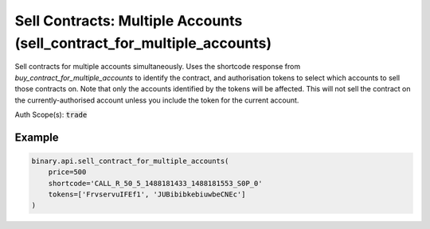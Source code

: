 
Sell Contracts: Multiple Accounts (sell_contract_for_multiple_accounts)
========================================================================================================

Sell contracts for multiple accounts simultaneously. Uses the shortcode response from `buy_contract_for_multiple_accounts` to identify the contract, and authorisation tokens to select which accounts to sell those contracts on. Note that only the accounts identified by the tokens will be affected. This will not sell the contract on the currently-authorised account unless you include the token for the current account.

Auth Scope(s): :code:`trade`


.. py:method:: sell_contract_for_multiple_accounts(price: Union[int, float, Decimal], shortcode: str, tokens: List, passthrough: Optional[Any] = None, req_id: Optional[int] = None) -> int

   :param price: Minimum price at which to sell the contract, or `0` for 'sell at market'.
   :type price: Union[int, float, Decimal]
   :param shortcode: An internal ID used to identify the contract which was originally bought. This is returned from the `buy` and `buy_contract_for_multiple_accounts` calls.
   :type shortcode: str
   :param tokens: Authorisation tokens which select the accounts to sell use for the affected accounts.
   :type tokens: List
   :param passthrough: [Optional] Used to pass data through the websocket, which may be retrieved via the `echo_req` output field.
   :type passthrough: Optional[Any]
   :param req_id: [Optional] Used to map request to response.
   :type req_id: Optional[int]
   :returns: req_id
   :rtype: int


Example
"""""""

.. code-block:: python
  :name: binary.api.sell_contract_for_multiple_accounts

  binary.api.sell_contract_for_multiple_accounts(
      price=500
      shortcode='CALL_R_50_5_1488181433_1488181553_S0P_0'
      tokens=['FrvservuIFEf1', 'JUBibibkebiuwbeCNEc']
  )

.. seealso::
   * `Binary API Docs for sell_contract_for_multiple_accounts <https://developers.binary.com/api/#sell_contract_for_multiple_accounts>`_
    